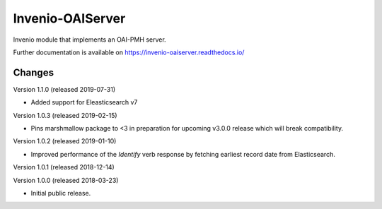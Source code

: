 ..
    This file is part of Invenio.
    Copyright (C) 2016-2018 CERN.

    Invenio is free software; you can redistribute it and/or modify it
    under the terms of the MIT License; see LICENSE file for more details.

===================
 Invenio-OAIServer
===================

.. image:: https://img.shields.io/github/license/inveniosoftware/invenio-oaiserver.svg
        :target: https://github.com/inveniosoftware/invenio-oaiserver/blob/master/LICENSE

.. image:: https://img.shields.io/travis/inveniosoftware/invenio-oaiserver.svg
        :target: https://travis-ci.org/inveniosoftware/invenio-oaiserver

.. image:: https://img.shields.io/coveralls/inveniosoftware/invenio-oaiserver.svg
        :target: https://coveralls.io/r/inveniosoftware/invenio-oaiserver

.. image:: https://img.shields.io/pypi/v/invenio-oaiserver.svg
        :target: https://pypi.org/pypi/invenio-oaiserver


Invenio module that implements an OAI-PMH server.

Further documentation is available on https://invenio-oaiserver.readthedocs.io/


..
    This file is part of Invenio.
    Copyright (C) 2016-2019 CERN.

    Invenio is free software; you can redistribute it and/or modify it
    under the terms of the MIT License; see LICENSE file for more details.

Changes
=======

Version 1.1.0 (released 2019-07-31)

- Added support for Eleasticsearch v7

Version 1.0.3 (released 2019-02-15)

- Pins marshmallow package to <3 in preparation for upcoming v3.0.0 release
  which will break compatibility.

Version 1.0.2 (released 2019-01-10)

- Improved performance of the *Identify* verb response by fetching earliest
  record date from Elasticsearch.

Version 1.0.1 (released 2018-12-14)

Version 1.0.0 (released 2018-03-23)

- Initial public release.


